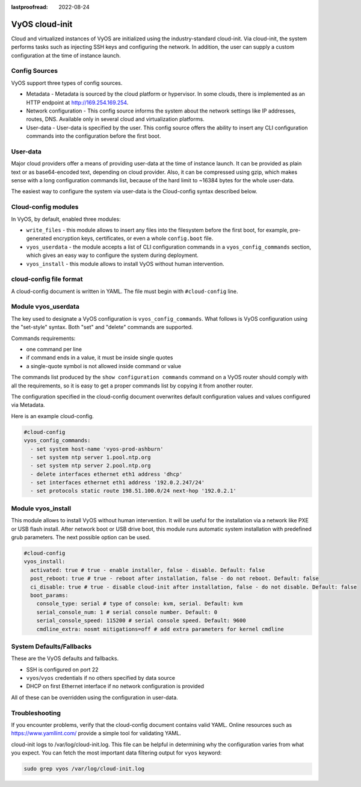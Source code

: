 :lastproofread: 2022-08-24

.. _cloud-init:

###############
VyOS cloud-init
###############

Cloud and virtualized instances of VyOS are initialized using the
industry-standard cloud-init. Via cloud-init, the system performs tasks such as
injecting SSH keys and configuring the network. In addition, the user can supply
a custom configuration at the time of instance launch.

**************
Config Sources
**************

VyOS support three types of config sources.

* Metadata - Metadata is sourced by the cloud platform or hypervisor.
  In some clouds, there is implemented as an HTTP endpoint at
  http://169.254.169.254.
* Network configuration - This config source informs the system about the
  network settings like IP addresses, routes, DNS. Available only in several
  cloud and virtualization platforms.
* User-data - User-data is specified by the user. This config source offers the
  ability to insert any CLI configuration commands into the configuration before
  the first boot.

*********
User-data
*********

Major cloud providers offer a means of providing user-data at the time of
instance launch. It can be provided as plain text or as base64-encoded text,
depending on cloud provider. Also, it can be compressed using gzip, which makes
sense with a long configuration commands list, because of the hard limit to
~16384 bytes for the whole user-data.

The easiest way to configure the system via user-data is the Cloud-config syntax
described below.

********************
Cloud-config modules
********************

In VyOS, by default, enabled three modules:

* ``write_files`` - this module allows to insert any files into the filesystem
  before the first boot, for example, pre-generated encryption keys,
  certificates, or even a whole ``config.boot`` file.
* ``vyos_userdata`` - the module accepts a list of CLI configuration commands in
  a ``vyos_config_commands`` section, which gives an easy way to configure the
  system during deployment.
* ``vyos_install`` - this module allows to install VyOS without human intervention.

************************
cloud-config file format
************************

A cloud-config document is written in YAML. The file must begin
with ``#cloud-config`` line.

************************
Module vyos_userdata
************************
The key used to designate a VyOS configuration
is ``vyos_config_commands``. What follows is VyOS configuration using
the "set-style" syntax. Both "set" and "delete" commands are supported.

Commands requirements:

* one command per line
* if command ends in a value, it must be inside single quotes
* a single-quote symbol is not allowed inside command or value

The commands list produced by the ``show configuration commands`` command on a
VyOS router should comply with all the requirements, so it is easy to get a 
proper commands list by copying it from another router.

The configuration specified in the cloud-config document overwrites default
configuration values and values configured via Metadata.

Here is an example cloud-config.

.. code-block:: yaml

   #cloud-config
   vyos_config_commands:
     - set system host-name 'vyos-prod-ashburn'
     - set system ntp server 1.pool.ntp.org
     - set system ntp server 2.pool.ntp.org
     - delete interfaces ethernet eth1 address 'dhcp'
     - set interfaces ethernet eth1 address '192.0.2.247/24'
     - set protocols static route 198.51.100.0/24 next-hop '192.0.2.1'

************************
Module vyos_install
************************
This module allows to install VyOS without human intervention.
It will be useful for the installation via a network like PXE or USB flash install.
After network boot or USB drive boot, this module runs automatic system installation with
predefined grub parameters.
The next possible option can be used.

.. code-block:: yaml

    #cloud-config
    vyos_install:
      activated: true # true - enable installer, false - disable. Default: false
      post_reboot: true # true - reboot after installation, false - do not reboot. Default: false
      ci_disable: true # true - disable cloud-init after installation, false - do not disable. Default: false
      boot_params:
        console_type: serial # type of console: kvm, serial. Default: kvm
        serial_console_num: 1 # serial console number. Default: 0
        serial_console_speed: 115200 # serial console speed. Default: 9600
        cmdline_extra: nosmt mitigations=off # add extra parameters for kernel cmdline

*************************
System Defaults/Fallbacks
*************************

These are the VyOS defaults and fallbacks.

* SSH is configured on port 22
* ``vyos``/``vyos`` credentials if no others specified by data source
* DHCP on first Ethernet interface if no network configuration is provided

All of these can be overridden using the configuration in user-data.

***************
Troubleshooting
***************

If you encounter problems, verify that the cloud-config document contains
valid YAML. Online resources such as https://www.yamllint.com/ provide a
simple tool for validating YAML.

cloud-init logs to /var/log/cloud-init.log. This file can be helpful in
determining why the configuration varies from what you expect. You can fetch the
most important data filtering output for ``vyos`` keyword:

.. code-block:: none

    sudo grep vyos /var/log/cloud-init.log

